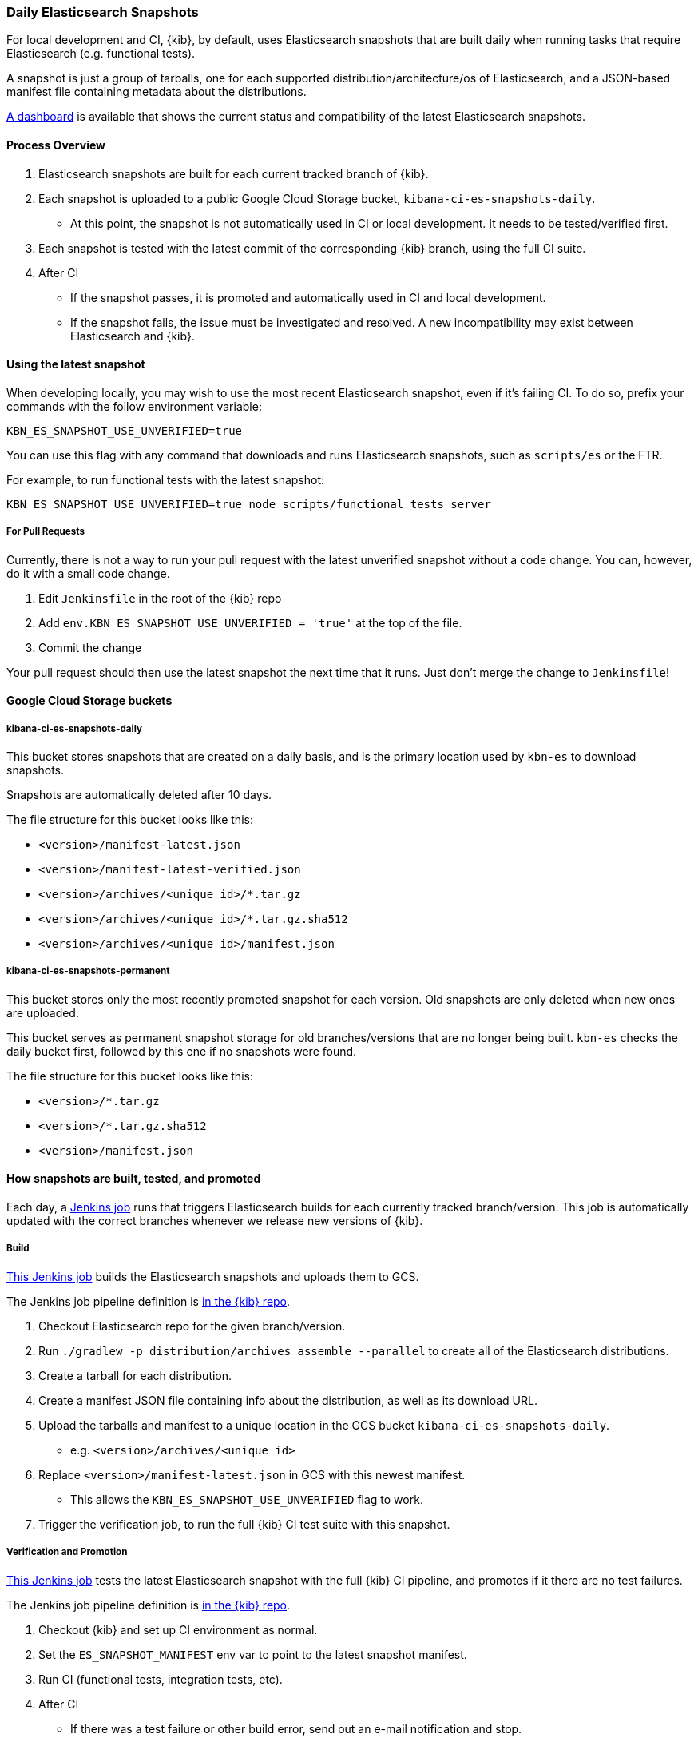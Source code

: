 [[development-es-snapshots]]
=== Daily Elasticsearch Snapshots

For local development and CI, {kib}, by default, uses Elasticsearch snapshots that are built daily when running tasks that require Elasticsearch (e.g. functional tests).

A snapshot is just a group of tarballs, one for each supported distribution/architecture/os of Elasticsearch, and a JSON-based manifest file containing metadata about the distributions.

https://ci.kibana.dev/es-snapshots[A dashboard] is available that shows the current status and compatibility of the latest Elasticsearch snapshots.

==== Process Overview

1. Elasticsearch snapshots are built for each current tracked branch of {kib}.
2. Each snapshot is uploaded to a public Google Cloud Storage bucket, `kibana-ci-es-snapshots-daily`.
** At this point, the snapshot is not automatically used in CI or local development. It needs to be tested/verified first.
3. Each snapshot is tested with the latest commit of the corresponding {kib} branch, using the full CI suite.
4. After CI
** If the snapshot passes, it is promoted and automatically used in CI and local development.
** If the snapshot fails, the issue must be investigated and resolved. A new incompatibility may exist between Elasticsearch and {kib}.

==== Using the latest snapshot

When developing locally, you may wish to use the most recent Elasticsearch snapshot, even if it's failing CI. To do so, prefix your commands with the follow environment variable:

["source","bash"]
-----------
KBN_ES_SNAPSHOT_USE_UNVERIFIED=true
-----------

You can use this flag with any command that downloads and runs Elasticsearch snapshots, such as `scripts/es` or the FTR.

For example, to run functional tests with the latest snapshot:

["source","bash"]
-----------
KBN_ES_SNAPSHOT_USE_UNVERIFIED=true node scripts/functional_tests_server
-----------

===== For Pull Requests

Currently, there is not a way to run your pull request with the latest unverified snapshot without a code change. You can, however, do it with a small code change.

1. Edit `Jenkinsfile` in the root of the {kib} repo
2. Add `env.KBN_ES_SNAPSHOT_USE_UNVERIFIED = 'true'` at the top of the file.
3. Commit the change

Your pull request should then use the latest snapshot the next time that it runs. Just don't merge the change to `Jenkinsfile`!

==== Google Cloud Storage buckets

===== kibana-ci-es-snapshots-daily

This bucket stores snapshots that are created on a daily basis, and is the primary location used by `kbn-es` to download snapshots.

Snapshots are automatically deleted after 10 days.

The file structure for this bucket looks like this:

* `<version>/manifest-latest.json`
* `<version>/manifest-latest-verified.json`
* `<version>/archives/<unique id>/*.tar.gz`
* `<version>/archives/<unique id>/*.tar.gz.sha512`
* `<version>/archives/<unique id>/manifest.json`

===== kibana-ci-es-snapshots-permanent

This bucket stores only the most recently promoted snapshot for each version. Old snapshots are only deleted when new ones are uploaded.

This bucket serves as permanent snapshot storage for old branches/versions that are no longer being built. `kbn-es` checks the daily bucket first, followed by this one if no snapshots were found.

The file structure for this bucket looks like this:

* `<version>/*.tar.gz`
* `<version>/*.tar.gz.sha512`
* `<version>/manifest.json`

==== How snapshots are built, tested, and promoted

Each day, a https://kibana-ci.elastic.co/job/elasticsearch+snapshots+trigger/[Jenkins job] runs that triggers Elasticsearch builds for each currently tracked branch/version. This job is automatically updated with the correct branches whenever we release new versions of {kib}.

===== Build

https://kibana-ci.elastic.co/job/elasticsearch+snapshots+build/[This Jenkins job] builds the Elasticsearch snapshots and uploads them to GCS.

The Jenkins job pipeline definition is https://github.com/elastic/kibana/blob/master/.ci/es-snapshots/Jenkinsfile_build_es[in the {kib} repo].

1. Checkout Elasticsearch repo for the given branch/version.
2. Run `./gradlew -p distribution/archives assemble --parallel` to create all of the Elasticsearch distributions.
3. Create a tarball for each distribution.
4. Create a manifest JSON file containing info about the distribution, as well as its download URL.
5. Upload the tarballs and manifest to a unique location in the GCS bucket `kibana-ci-es-snapshots-daily`.
** e.g. `<version>/archives/<unique id>`
6. Replace `<version>/manifest-latest.json` in GCS with this newest manifest.
** This allows the `KBN_ES_SNAPSHOT_USE_UNVERIFIED` flag to work.
7. Trigger the verification job, to run the full {kib} CI test suite with this snapshot.

===== Verification and Promotion

https://kibana-ci.elastic.co/job/elasticsearch+snapshots+verify/[This Jenkins job] tests the latest Elasticsearch snapshot with the full {kib} CI pipeline, and promotes if it there are no test failures.

The Jenkins job pipeline definition is https://github.com/elastic/kibana/blob/master/.ci/es-snapshots/Jenkinsfile_verify_es[in the {kib} repo].

1. Checkout {kib} and set up CI environment as normal.
2. Set the `ES_SNAPSHOT_MANIFEST` env var to point to the latest snapshot manifest.
3. Run CI (functional tests, integration tests, etc).
4. After CI
** If there was a test failure or other build error, send out an e-mail notification and stop.
** If there were no errors, promote the snapshot.

Promotion is done as part of the same pipeline:

1. Replace the manifest at `kibana-ci-es-snapshots-daily/<version>/manifest-latest-verified.json` with the manifest from the tested snapshot.
** At this point, the snapshot has been promoted and will automatically be used in CI and in local development.
2. Replace the snapshot at `kibana-ci-es-snapshots-permanent/<version>/` with the tested snapshot by copying all of the tarballs and the manifest file.